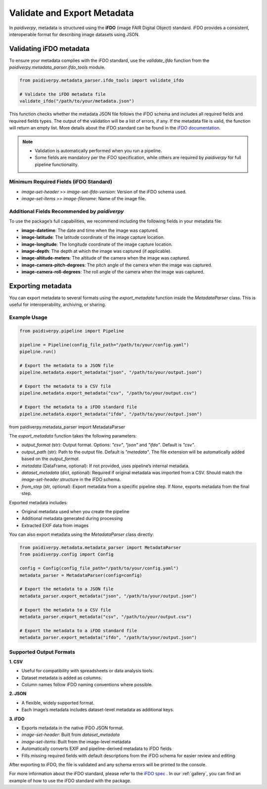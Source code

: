 .. _guide_export_validate_metadata:

Validate and Export Metadata
============================

In `paidiverpy`, metadata is structured using the **iFDO** (image FAIR Digital Object) standard.
iFDO provides a consistent, interoperable format for describing image datasets using JSON.

Validating iFDO metadata
------------------------

To ensure your metadata complies with the iFDO standard, use the `validate_ifdo` function from the `paidiverpy.metadata_parser.ifdo_tools` module.

.. code-block:: python

    from paidiverpy.metadata_parser.ifdo_tools import validate_ifdo

    # Validate the iFDO metadata file
    validate_ifdo("/path/to/your/metadata.json")

This function checks whether the metadata JSON file follows the iFDO schema and includes all required fields and required fields types.
The output of the validation will be a list of errors, if any. If the metadata file is valid, the function will return an empty list.
More details about the iFDO standard can be found in the `iFDO documentation <https://www.marine-imaging.com/fair/ifdos/iFDO-overview/>`_.

.. admonition:: Note

  - Validation is automatically performed when you run a pipeline.
  - Some fields are mandatory per the iFDO specification, while others are required by `paidiverpy` for full pipeline functionality.

Minimum Required Fields (iFDO Standard)
^^^^^^^^^^^^^^^^^^^^^^^^^^^^^^^^^^^^^^^

- `image-set-header` >> `image-set-ifdo-version`: Version of the iFDO schema used.
- `image-set-items` >> `image-filename`: Name of the image file.


Additional Fields Recommended by `paidiverpy`
^^^^^^^^^^^^^^^^^^^^^^^^^^^^^^^^^^^^^^^^^^^^^

To use the package’s full capabilities, we recommend including the following fields in your metadata file:

- **image-datetime**: The date and time when the image was captured.
- **image-latitude**: The latitude coordinate of the image capture location.
- **image-longitude**: The longitude coordinate of the image capture location.
- **image-depth**: The depth at which the image was captured (if applicable).
- **image-altitude-meters**: The altitude of the camera when the image was captured.
- **image-camera-pitch-degrees**: The pitch angle of the camera when the image was captured.
- **image-camera-roll-degrees**: The roll angle of the camera when the image was captured.


Exporting metadata
------------------


You can export metadata to several formats using the `export_metadata` function inside the `MetadataParser` class.
This is useful for interoperability, archiving, or sharing.

Example Usage
^^^^^^^^^^^^^


.. code-block:: python

    from paidiverpy.pipeline import Pipeline

    pipeline = Pipeline(config_file_path="/path/to/your/config.yaml")
    pipeline.run()

    # Export the metadata to a JSON file
    pipeline.metadata.export_metadata("json", "/path/to/your/output.json")

    # Export the metadata to a CSV file
    pipeline.metadata.export_metadata("csv", "/path/to/your/output.csv")

    # Export the metadata to a iFDO standard file
    pipeline.metadata.export_metadata("ifdo", "/path/to/your/output.json")


from paidiverpy.metadata_parser import MetadataParser

The `export_metadata` function takes the following parameters:

- `output_format` (str): Output format. Options: `"csv"`, `"json"` and `"ifdo"`. Default is `"csv"`.
- `output_path` (str): Path to the output file. Default is `"metadata"`. The file extension will be automatically added based on the `output_format`.
- `metadata` (DataFrame, optional): If not provided, uses pipeline’s internal metadata.
- `dataset_metadata` (dict, optional): Required if original metadata was imported from a CSV. Should match the `image-set-header` structure in the iFDO schema.
- `from_step` (str, optional): Export metadata from a specific pipeline step. If `None`, exports metadata from the final step.

Exported metadata includes:

- Original metadata used when you create the pipeline
- Additional metadata generated during processing
- Extracted EXIF data from images

You can also export metadata using the `MetadataParser` class directly:

.. code-block:: python

    from paidiverpy.metadata.metadata_parser import MetadataParser
    from paidiverpy.config import Config

    config = Config(config_file_path="/path/to/your/config.yaml")
    metadata_parser = MetadataParser(config=config)

    # Export the metadata to a JSON file
    metadata_parser.export_metadata("json", "/path/to/your/output.json")

    # Export the metadata to a CSV file
    metadata_parser.export_metadata("csv", "/path/to/your/output.csv")

    # Export the metadata to a iFDO standard file
    metadata_parser.export_metadata("ifdo", "/path/to/your/output.json")


Supported Output Formats
^^^^^^^^^^^^^^^^^^^^^^^^

**1. CSV**

- Useful for compatibility with spreadsheets or data analysis tools.
- Dataset metadata is added as columns.
- Column names follow iFDO naming conventions where possible.

**2. JSON**

- A flexible, widely supported format.
- Each image’s metadata includes dataset-level metadata as additional keys.

**3. iFDO**

- Exports metadata in the native iFDO JSON format.
- `image-set-header`: Built from `dataset_metadata`
- `image-set-items`: Built from the image-level metadata
- Automatically converts EXIF and pipeline-derived metadata to iFDO fields
- Fills missing required fields with default descriptions from the iFDO schema for easier review and editing

After exporting to iFDO, the file is validated and any schema errors will be printed to the console.

For more information about the iFDO standard, please refer to the `iFDO spec <https://www.marine-imaging.com/fair/ifdos/iFDO-overview/>`_ .
In our :ref:`gallery`, you can find an example of how to use the iFDO standard with the package.
